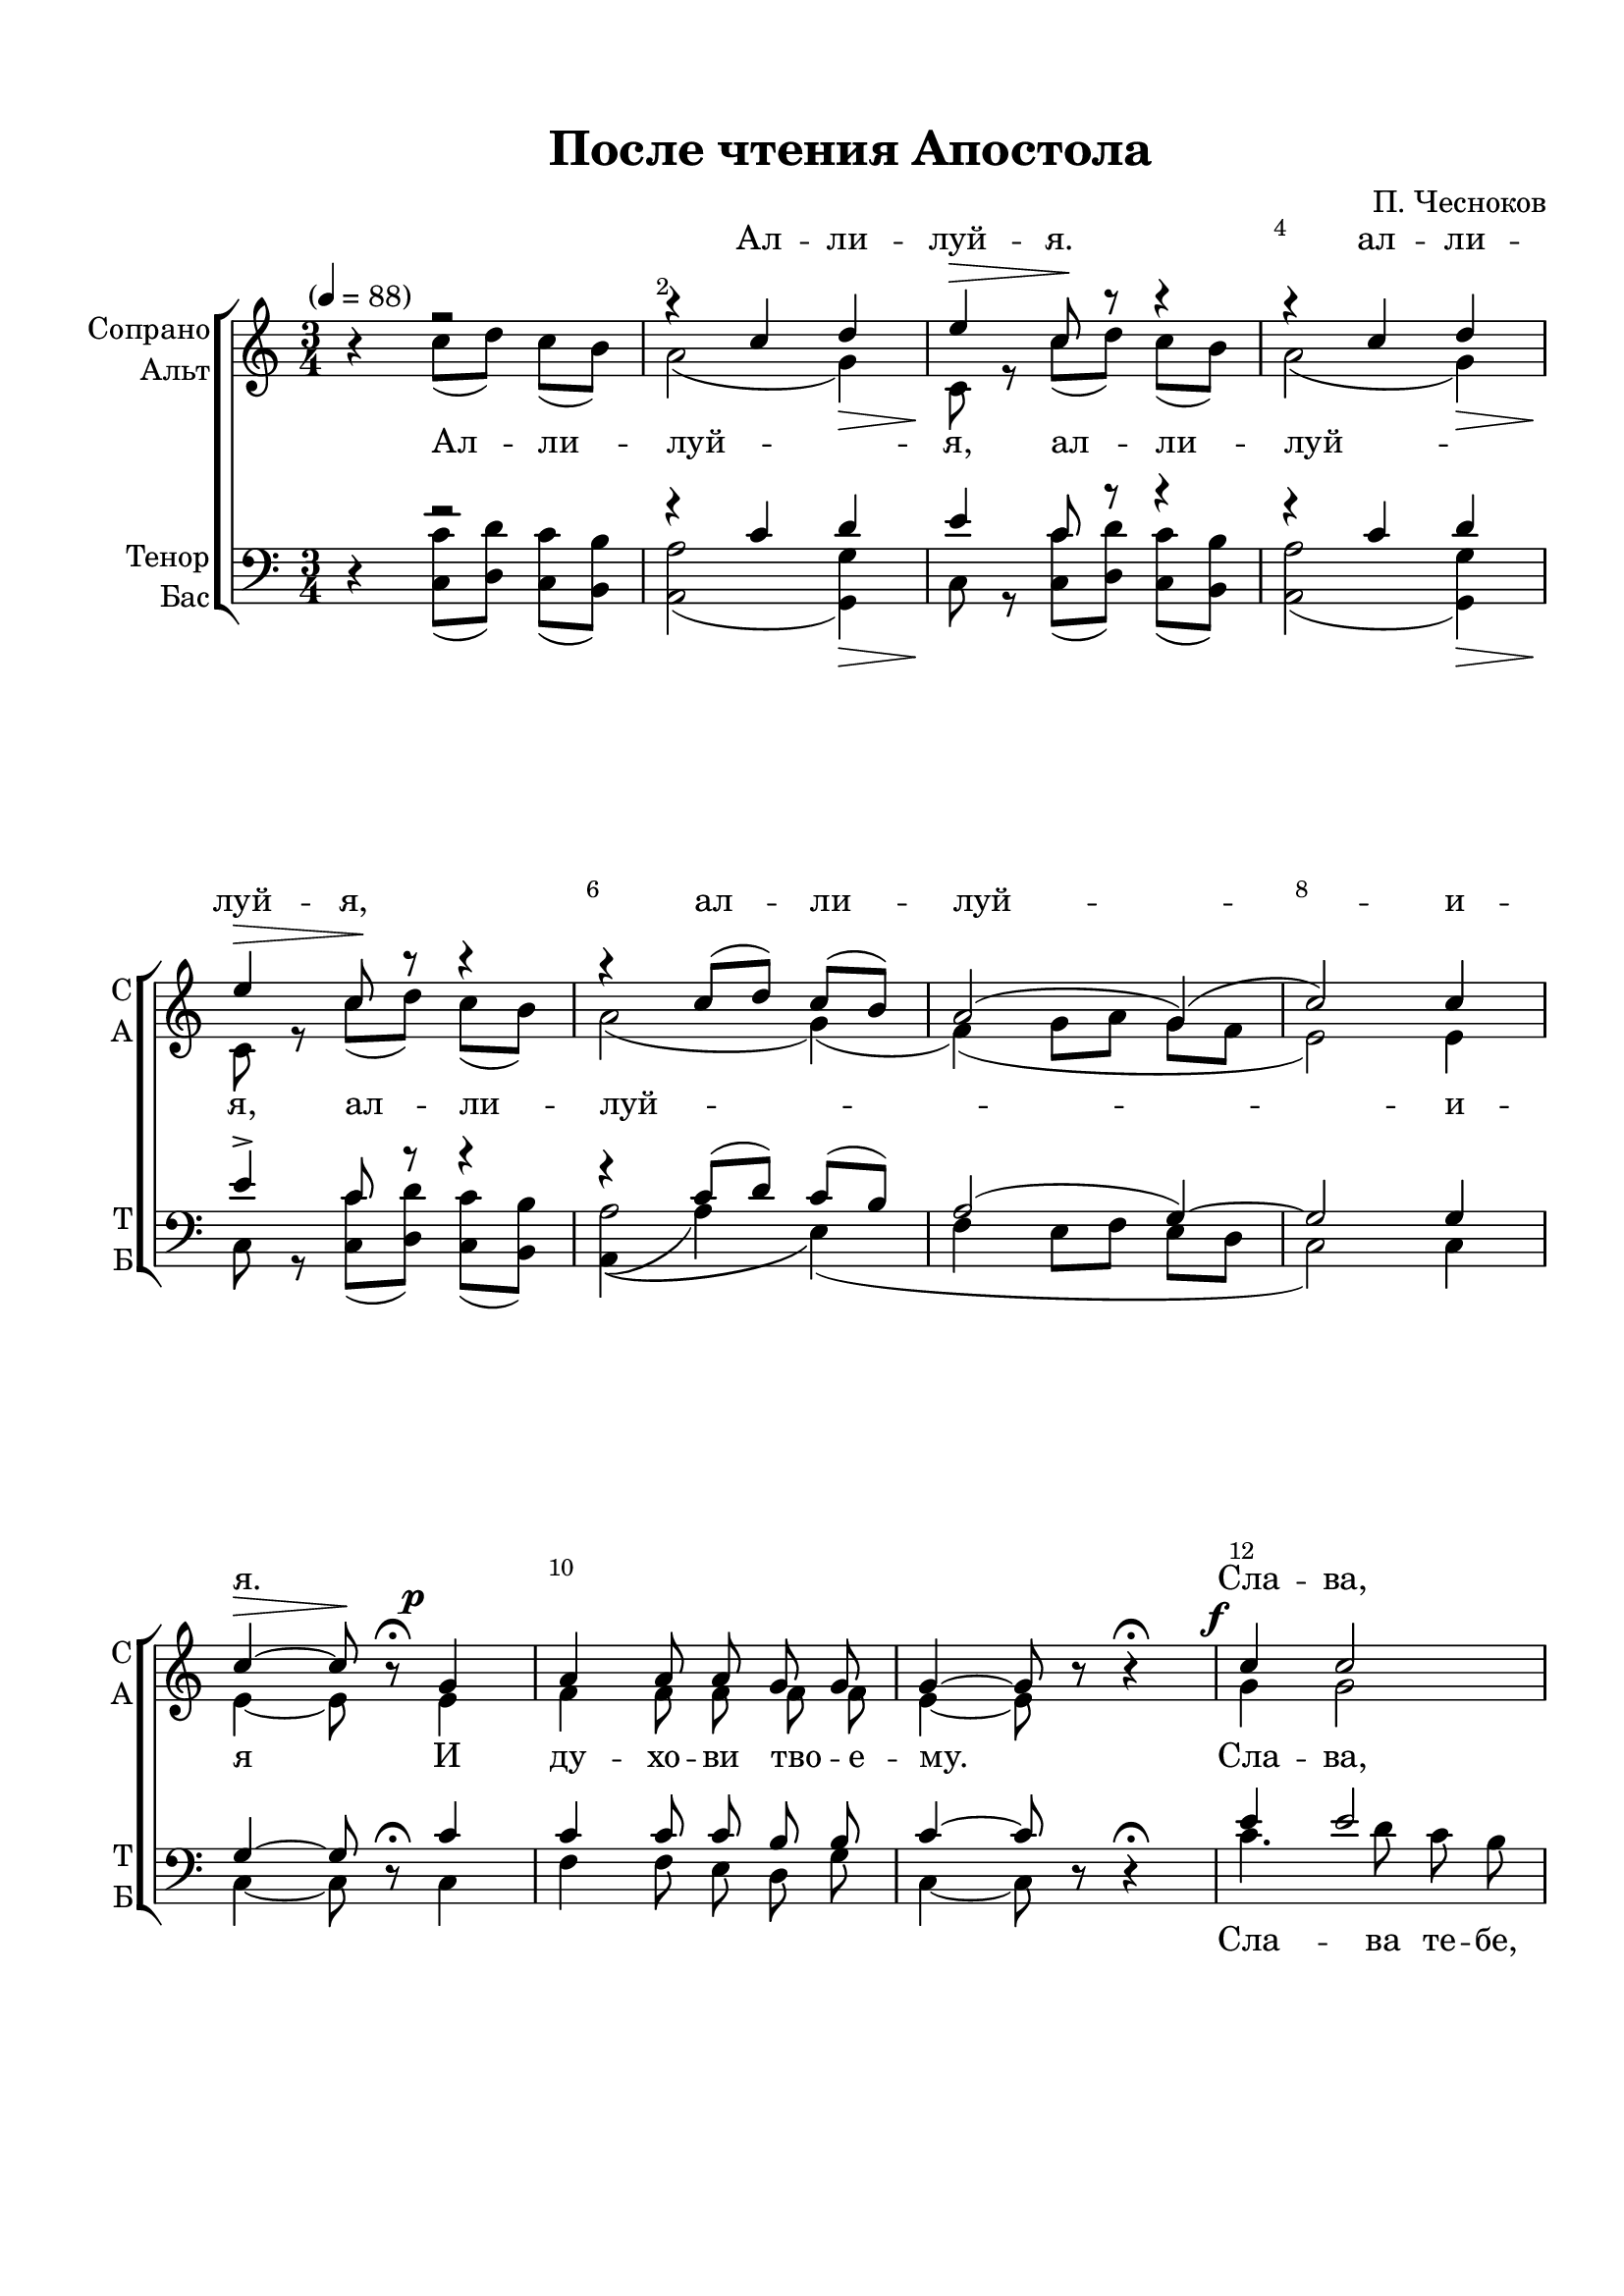 \version "2.24.0"

% закомментируйте строку ниже, чтобы получался pdf с навигацией
%#(ly:set-option 'point-and-click #f)
#(ly:set-option 'midi-extension "mid")
#(ly:set-option 'embed-source-code #t) % внедряем исходник как аттач к pdf
#(set-default-paper-size "a4")
%#(set-global-staff-size 18)

\header {
%  subtitle = "Литургия св. Иоанна Златоуста (оп. 42)"
  title = "После чтения Апостола"
  composer = "П. Чесноков"
  %opus = "оп. 42"
  % Удалить строку версии LilyPond 
  tagline = ##f
}


abr = { \break }
%abr = \tag #'BR { \break }
%abr = {}

pbr = { \pageBreak }
%pbr = {}

melon = { \set melismaBusyProperties = #'() }

meloff = { \unset melismaBusyProperties }
solo = ^\markup\italic"Соло"
tutti =  ^\markup\italic"tutti"

co = \cadenzaOn
cof = \cadenzaOff
cb = { \cadenzaOff \bar "||" }
cbr = { \allowBreak }
cbar = { \cadenzaOff \accidentalStyle default \bar "|" \cadenzaOn }
cber = { \cadenzaOff \accidentalStyle default \bar "!" \cadenzaOn }

stemOff = { \hide Staff.Stem }
nat = { \once \hide Accidental }
natt = { \accidentalStyle forget }
%stemOn = { \unHideNotes Staff.Stem }

% alternative breathe
breathess = { \once \override BreathingSign.text = \markup { \musicglyph #"scripts.tickmark" } \breathe }
%breathes = { \once \override BreathingSign.text = \markup { \musicglyph #"scripts.upbow" } \breathe }
%breathelow = { \once \override BreathingSign.text = \markup { \line { \translate #'(0 . -7) \musicglyph #"scripts.upbow"  } } \breathe }
breathes = { \tag #'V1 \tag #'V3  { \once \override BreathingSign.text = \markup { \musicglyph #"scripts.upbow" } } \tag #'V2 \tag #'V4 { \once \override BreathingSign.text = \markup { \line { \translate #'(0 . -7) \musicglyph #"scripts.upbow"  } } } \breathe }

% alternative partial - for repeats
partiall = { \set Timing.measurePosition = #(ly:make-moment -1/4) }

% compress multi-measure rests
multirests = { \override MultiMeasureRest.expand-limit = #1 \set Score.skipBars = ##t }

% mark with numbers in squares
squaremarks = {  \set Score.rehearsalMarkFormatter = #format-mark-box-numbers }

% mark with numbers in squares
marksnumbers = {  \set Score.rehearsalMarkFormatter = #format-mark-numbers }


% move dynamics a bit left (to be not up/under the note, but before)
placeDynamicsLeft = { \override DynamicText.X-offset = #-2.5 }


%make visible number of every 2-nd bar
secondbar = {
  \override Score.BarNumber.break-visibility = #end-of-line-invisible
  \override Score.BarNumber.X-offset = #1
  \override Score.BarNumber.self-alignment-X = #LEFT
  \set Score.barNumberVisibility = #(every-nth-bar-number-visible 2)
}

global = {
  \secondbar
  \multirests
  \placeDynamicsLeft
  
  \key a \minor
  \time 3/4
  \autoBeamOff
}

apostol_soprano = \relative c'' {
  \global
  \dynamicUp
  \tempo "" 4=88
 r4 r2 |
 r4 c d |
 e\> c8\! r r4 |
 r4 c d | \abr
 
 e4\> c8\! r r4 |
 r c8[( d]) c[( b]) |
 a2( g4)( |
 c2) c4 | \abr
 
 c4\>~ 8\! r8\fermata g4\p |
 a a8 a g g |
 g4~8 r8 r4\fermata |
 c4\f c2 | \abr
 
 c4. d8 c b |
 a4 a b \breathes |
 c2 c8 c |
 c2~\> 8\! r8 \bar "||"
}

apostol_alt = \relative c'' {
  \global
  \dynamicDown
  r4 c8[( d]) c[( b]) |
  a2( g4)\> |
  c,8\! r8 c'[( d]) c[( b]) |
  a2( g4)\> |
  
  c,8\! r c'[( d]) c[( b]) |
  a2( g4)( |
  f)( g8[ a] g[ f] |
  e2) e4 |
  
  e4~8 r8 e4 |
  f4 f8 f f f |
  e4~8 r r4 |
  g4 g2 |
  
  a4 a( g) |
  g( f) g |
  g4.( a8) f g |
  g2~ 8 r8
}

apostol_tenor = \relative c' {
  \global
  \dynamicUp
  r4 r2 |
  r4 c4 d |
  e4 c8 r r4 |
  r4 c d |
  
  e4-> c8\! r r4 |
  r4 c8[( d]) c[( b]) |
  a2( g4)~ |
  2 g4 |
  
  g4~8 r8\fermata c4 |
  c4 8 8 b b |
  c4~8 r8 r4\fermata |
  e4 2 |
  
  4 4.( d8) |
  c2 f4 |
  e4.( f8) d e |
  e2~8 r8
}

apostol_bass = \relative c {
  \global
  \dynamicDown
  r4 <c c'>8[( <d d'>]) <c c'>[( <b b'>]) |
  <a a'>2( <g g'>4)\> |
  c8\! r <c c'>[( <d d'>]) <c c'>[( <b b'>]) |
  <a a'>2( <g g'>4)\> |
  
  c8\! r <c c'>[( <d d'> ]) <c c'>[( <b b'>]) |
  << { a'2\( e4\)( f4 } { a,4( a'4) s2} >> e8[ f] e[ d] |
  c2) c4 |
  
  c4~8 r8 c4 |
  f4 f8 e d g |
  c,4~8 r r4 |
  c'4. d8 c b |
  
  a4 a e \breathes |
  f4.( e8) d g |
   c,2.~ |
   2~8 r8
}

apostol_lyric_soprano   = \lyricmode {

  Ал -- ли -- луй -- я. ал -- ли --
  луй -- я, ал -- ли -- луй -- и --
  я. _ _ _ _ _ _ _ Сла -- ва,
  сла -- ва Те -- бе Гос -- по -- ди, сла -- ва Те -- бе. __
  
}

apostol_lyric_alt   = \lyricmode {
  Ал -- ли -- луй -- я, ал -- ли -- луй -- 
  я, ал -- ли -- луй -- и --
  я И ду -- хо -- ви тво -- е -- му. Сла -- ва,
  сла -- ва, сла -- ва, сла -- ва Те -- бе. __
}

apostol_lyric_bass   = \lyricmode {
  _ _ _ _ _ _ _
  _ _ _ _ _
  _ _ _ _ _ _ _ _ _
  Сла -- ва те -- бе, 
  Гос -- по -- ди, сла -- ва Те -- бе. __
  
  
}

evangelie_soprano = \relative c'' {
  \global
  \dynamicUp
  \textMark "После чтения Евангелия"
 c4.\f 8 8 8 |
 4 4 4 \breathes |
 2 8 d |
 e2~8 r8 \bar "||"
 
}

evangelie_alt = \relative c'' {
  \global
  \dynamicDown
  g4. 8 8 8 |
  a4 a bes |
  a2 8 8 |
  g2~8 r8
 
}

evangelie_tenor = \relative c' {
  \global
  \dynamicUp
  e4. 8 8 8 |
  4 4 4 |
  f2 c8 <c d> |
  <c e>2~8 r8
}

evangelie_bass = \relative c' {
  \global
  \dynamicUp
  c4. 8 8 b |
  a4 a g |
  f2 8 8 |
  <g c,>2~8 r8 
}

evangelie_lyric_alt   = \lyricmode {
  Сла -- ва Те -- бе, Гос -- по -- ди, сла -- ва Те -- бе.
  
}


sugubaja_soprano = \relative c'' {
  \global
  \dynamicUp
   \textMark "Сугубая Ектения"
   \tempo "Молитвенно" 4=80
   \repeat volta 2 {
   c2\p( bes4 |
   a4.) a8 g g |
   g2 g4\fermata
   }
   \textMark "I. — IV. — VII."
   g8 g g g g g | \abr
   
   g\< g g g g\! g \breathes |
   c2(\> bes4 |
   a4.\!) a8 g g |
   g2 g4 \fermata \bar "||" \abr
   
   \textMark "II. — V. — VIII."
   g8 8 8 8 8 8 |
   8\< 8 8 8 8\! 8 \breathes |
   a2.~ |
   4. a8 g g |
   g2 g4\fermata \bar "||" \abr
   
   \textMark "III. — VI. — IX."
   c4.\mf 8 8 8 |
   e2 4 \breathes |
   e4.\f 8 8 8 |
   g2 g4 \breathes |
   g2.( | \abr
   
   f4.) e8 d c |
   d2.(\> |
   c2) c4\!\fermata \bar "||"
   r4 c2\mf |
   2~8 r8 \bar "||" 
}

sugubaja_alt = \relative c' {
  \global
  \dynamicDown
  
  \repeat volta 2 {
  e4. c8 d e |
  f2.( |
  e2) e4
  }
  e8 e e e e e |
  
  e e e e e e |
  e4. c8 d e |
  f2.( |
  e2) e4 |
  
  e8 8 8 8 8 8|
  8 8 8 8 8 8 |
  e4. cis8 d e |
  f2.( |
  e2) e4 |
  
  e4. 8 8 8 |
  g2 4 |
  g4. 8 8 8 |
  c2 d4 |
  cis4. a8 b cis |
  
  d4( a f)~ |
  2.( |
  e2) e4 |
  r4 e2 |
  e2~8 r8
}


sugubaja_tenor = \relative c' {
  \global
  \dynamicUp
  \repeat volta 2 {
  g4. e8 f g |
  a2( b!4 |
  c2) c4\fermata
  }
  c8 8 8 8 8 8 |
  
  8 8 8 8 8 8 |
  g4. e8 f g |
  a2( b!4 |
  c2) c4\fermata |
  
  c8 8 8 8 8 8 |
  8 8 8 8 8 8 |
  cis4. a8 b! cis |
  d4( c! b |
  c2) c4\fermata 
  
  g4. 8 8 8 |
  c2 4 \breathes |
  c4. c8 c c |
  e2 e4 |
  e4. cis8 d e |
  
  f4( d a |
  c a b |
  c2) g4\fermata |
  r4 g2 |
  g2~8 r8
}


sugubaja_bass = \relative c {
  \global
  \dynamicUp
  
  \repeat volta 2 {
  c2.~ |
  4. c8 d g, |
  c2 c4 | }
  c8 8 8 8 8 8 |
  
  8 8 8 8 8 8 |
  2.~ |
  4. 8 d g, |
  c2 4 |
  
  c8 8 8 8 8 8 |
  bes8 8 8 8 8 8 |
  a2.( |
  d4.) 8 g, g |
  c2 4 |
  
  c4. 8 8 8 |
  c2 c'4  |
  bes4. 8 8 8 |
  2 4 |
  a2.( |
  d,4.) e8 f a |
  g2.( |
  c,2) 4 |
  r4 c2 |
  c2~8 r8
}


sugubaja_lyric_soprano   = \lyricmode {
 
  Гос -- по -- ди, по -- ми -- луй.
  _ _ _ _ _ _
  _ _ _ _ _ _ Гос -- по -- ди, по -- ми -- луй.
  _ _ _ _ _ _ _ _ _ _ _ _ Гос -- по -- ди, по -- ми -- луй.
  _ _ _ _ _ _ _ _ _ _ _ _ Гос --
  по -- ди, по -- ми -- луй.
  
}

sugubaja_lyric_alt   = \lyricmode {
  Гос -- по -- ди, по -- ми -- луй. Гос -- по -- ди, по -- ми -- луй. 
  Гос -- по -- ди, по -- ми -- луй. Гос -- по -- ди, по -- ми -- луй. 
  Гос -- по -- ди, по -- ми -- луй. Гос -- по -- ди, по -- ми -- луй. Гос -- по -- ди, по -- ми -- луй. 
  Гос -- по -- ди, по -- ми -- луй. Гос -- по -- ди, по -- ми -- луй. Гос -- по -- ди, по -- 
  ми -- луй. А -- минь
  
}

sugubaja_lyric_bass   = \lyricmode {
  Гос -- по -- ди, по -- ми -- луй.  _ _ _ _ _ _
  _ _ _ _ _ _ Гос -- по -- ди, по -- ми -- луй. 
  _ _ _ _ _ _ _ _ _ _ _ _ Гос -- по -- ди, по -- ми -- луй. 
  _ _ _ _ _ _ _ _ _ _ _ _ Гос --
  по -- ди, по -- ми -- луй.
}



  \paper {
    top-margin = 15
    left-margin = 20
    right-margin = 10
    bottom-margin = 35
    indent = 10
    ragged-bottom = ##f
    ragged-last = ##f
    %  system-separator-markup = \slashSeparator
    
  }


\bookpart {

  \score {
    %  \transpose c bes {
    %  \removeWithTag #'BR
    \new ChoirStaff <<
      
      \new Staff = "upstaff" \with {
        instrumentName = \markup { \right-column { "Сопрано" "Альт"  } }
        shortInstrumentName = \markup { \right-column { "С" "А"  } }
        midiInstrument = "voice oohs"
        %        \RemoveEmptyStaves
      } <<
        \new Voice = "soprano" { \voiceOne  \keepWithTag #'V1 \apostol_soprano }
        \new Voice  = "alto" { \voiceTwo  \keepWithTag #'V2 \apostol_alt }
      >> 
      
      % \new Lyrics \with {alignAboveContext = "upstaff"} \lyricsto "soprano" \lyricssop
      \new Lyrics \with {alignAboveContext = "upstaff"} \lyricsto "soprano" { \apostol_lyric_soprano }
      \new Lyrics \lyricsto "alto" { \apostol_lyric_alt }
      % alternative lyrics above up staff
      
      \new Staff = "downstaff" \with {
        instrumentName = \markup { \right-column { "Тенор" "Бас" } }
        shortInstrumentName = \markup { \right-column { "Т" "Б" } }
        midiInstrument = "voice oohs"
      } <<
        \new Voice = "tenor" { \voiceOne \clef bass  \keepWithTag #'V3 \apostol_tenor }
        \new Voice = "bass" { \voiceTwo  \keepWithTag #'V4 \apostol_bass }
      >>
       \new Lyrics \lyricsto "bass" \apostol_lyric_bass
        >>
    %  }  % transposeµ
    \layout {
      %    #(layout-set-staff-size 20)
      \context {
        \Score
      }
      \context {
        \Staff
        %        \RemoveEmptyStaves
        %        \RemoveAllEmptyStaves
        \consists Merge_rests_engraver
      }
    }
    \midi {
      \tempo 4=88
    }
  }
  
    \score {
    %  \transpose c bes {
    %  \removeWithTag #'BR
    \new ChoirStaff <<
      
     
      \new Staff = "upstaff" \with {
        shortInstrumentName = \markup { \right-column { "С" "А"  } }
        midiInstrument = "voice oohs"
        %        \RemoveEmptyStaves
      } <<
        \new Voice = "soprano" { \voiceOne  \keepWithTag #'V1 \evangelie_soprano }
        \new Voice  = "alto" { \voiceTwo  \keepWithTag #'V2 \evangelie_alt }
      >> 
      
      % \new Lyrics \with {alignAboveContext = "upstaff"} \lyricsto "soprano" \lyricssop
      \new Lyrics \lyricsto "alto" { \evangelie_lyric_alt }
      % alternative lyrics above up staff
      
      \new Staff = "downstaff" \with {
        shortInstrumentName = \markup { \right-column { "Т" "Б" } }
        midiInstrument = "voice oohs"
      } <<
        \new Voice = "tenor" { \voiceOne \clef bass  \keepWithTag #'V3 \evangelie_tenor }
        \new Voice = "bass" { \voiceTwo  \keepWithTag #'V4 \evangelie_bass }
      >>
    >>
    %  }  % transposeµ
    \layout {
      %    #(layout-set-staff-size 20)
      \context {
        \Score
      }
      \context {
        \Staff
        %        \RemoveEmptyStaves
                \RemoveAllEmptyStaves
        \consists Merge_rests_engraver
      }
      %Metronome_mark_engraver
    }
    \midi {
      \tempo 4=88
    }
  }
  
    \score {
    %  \transpose c bes {
    %  \removeWithTag #'BR
    \new ChoirStaff <<
      
      \new Staff = "upstaff" \with {
        shortInstrumentName = \markup { \right-column { "С" "А"  } }
        midiInstrument = "voice oohs"
        %        \RemoveEmptyStaves
      } <<
        \new Voice = "soprano" { \voiceOne  \keepWithTag #'V1 \sugubaja_soprano }
        \new Voice  = "alto" { \voiceTwo  \keepWithTag #'V2 \sugubaja_alt }
      >> 
      
      % \new Lyrics \with {alignAboveContext = "upstaff"} \lyricsto "soprano" \lyricssop
      \new Lyrics \with {alignAboveContext = "upstaff"} \lyricsto "soprano" { \sugubaja_lyric_soprano }
      \new Lyrics \lyricsto "alto" { \sugubaja_lyric_alt }
      % alternative lyrics above up staff
      
      \new Staff = "downstaff" \with {
        shortInstrumentName = \markup { \right-column { "Т" "Б" } }
        midiInstrument = "voice oohs"
      } <<
        \new Voice = "tenor" { \voiceOne \clef bass  \keepWithTag #'V3 \sugubaja_tenor }
        \new Voice = "bass" { \voiceTwo  \keepWithTag #'V4 \sugubaja_bass }
      >>
       \new Lyrics \lyricsto "bass" \sugubaja_lyric_bass
        >>
    %  }  % transposeµ
    \layout {
      %    #(layout-set-staff-size 20)
      \context {
        \Score
      }
      \context {
        \Staff
        %        \RemoveEmptyStaves
        %        \RemoveAllEmptyStaves
        \consists Merge_rests_engraver
      }
      %Metronome_mark_engraver
    }
    \midi {
      \tempo 4=88
    }
  }

}

   
